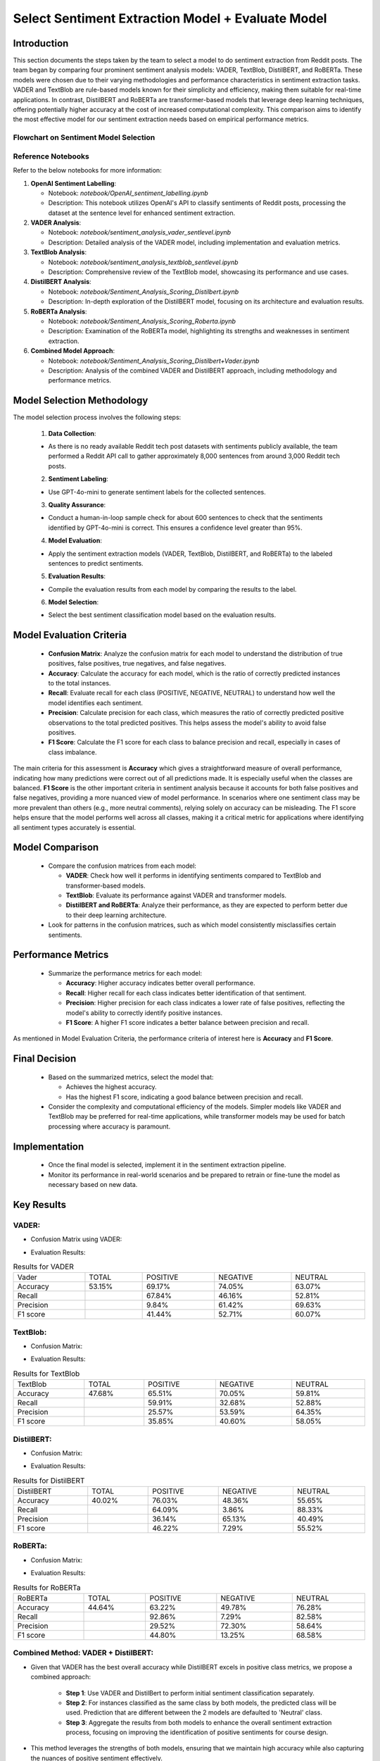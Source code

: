 Select Sentiment Extraction Model + Evaluate Model
==================================================

Introduction
------------

This section documents the steps taken by the team to select a model to do sentiment extraction from Reddit posts. The team began by comparing four prominent sentiment analysis models: VADER, TextBlob, DistilBERT, and RoBERTa. These models were chosen due to their varying methodologies and performance characteristics in sentiment extraction tasks. VADER and TextBlob are rule-based models known for their simplicity and efficiency, making them suitable for real-time applications. In contrast, DistilBERT and RoBERTa are transformer-based models that leverage deep learning techniques, offering potentially higher accuracy at the cost of increased computational complexity. This comparison aims to identify the most effective model for our sentiment extraction needs based on empirical performance metrics.

Flowchart on Sentiment Model Selection
~~~~~~~~~~~~~~~~~~~~~~~~~~~~~~~~~~~~~~~

.. image:: source/_static/sentiment_model_selection.png
   :alt: Sentiment Model Selection Methodology
   :width: 100%

Reference Notebooks 
~~~~~~~~~~~~~~~~~~~

Refer to the below notebooks for more information:

1. **OpenAI Sentiment Labelling**:

   - Notebook: `notebook/OpenAI_sentiment_labelling.ipynb`
   
   - Description: This notebook utilizes OpenAI's API to classify sentiments of Reddit posts, processing the dataset at the sentence level for enhanced sentiment extraction.

2. **VADER Analysis**:

   - Notebook: `notebook/sentiment_analysis_vader_sentlevel.ipynb`
   
   - Description: Detailed analysis of the VADER model, including implementation and evaluation metrics.

3. **TextBlob Analysis**:

   - Notebook: `notebook/sentiment_analysis_textblob_sentlevel.ipynb`
   
   - Description: Comprehensive review of the TextBlob model, showcasing its performance and use cases.

4. **DistilBERT Analysis**:

   - Notebook: `notebook/Sentiment_Analysis_Scoring_Distilbert.ipynb`
   
   - Description: In-depth exploration of the DistilBERT model, focusing on its architecture and evaluation results.

5. **RoBERTa Analysis**:

   - Notebook: `notebook/Sentiment_Analysis_Scoring_Roberta.ipynb`
   
   - Description: Examination of the RoBERTa model, highlighting its strengths and weaknesses in sentiment extraction.

6. **Combined Model Approach**:

   - Notebook: `notebook/Sentiment_Analysis_Scoring_Distilbert+Vader.ipynb`
   
   - Description: Analysis of the combined VADER and DistilBERT approach, including methodology and performance metrics.


Model Selection Methodology
---------------------------

The model selection process involves the following steps:

    1. **Data Collection**:

    - As there is no ready available Reddit tech post datasets with sentiments publicly available, the team performed a Reddit API call to gather approximately 8,000 sentences from around 3,000 Reddit tech posts.

    2. **Sentiment Labeling**:

    - Use GPT-4o-mini to generate sentiment labels for the collected sentences.

    3. **Quality Assurance**:

    - Conduct a human-in-loop sample check for about 600 sentences to check that the sentiments identified by GPT-4o-mini is correct. This ensures a confidence level greater than 95%.

    4. **Model Evaluation**:

    - Apply the sentiment extraction models (VADER, TextBlob, DistilBERT, and RoBERTa) to the labeled sentences to predict sentiments.

    5. **Evaluation Results**:

    - Compile the evaluation results from each model by comparing the results to the label.

    6. **Model Selection**:

    - Select the best sentiment classification model based on the evaluation results.


Model Evaluation Criteria
-------------------------

   - **Confusion Matrix**: Analyze the confusion matrix for each model to understand the distribution of true positives, false positives, true negatives, and false negatives.
   
   - **Accuracy**: Calculate the accuracy for each model, which is the ratio of correctly predicted instances to the total instances.
   
   - **Recall**: Evaluate recall for each class (POSITIVE, NEGATIVE, NEUTRAL) to understand how well the model identifies each sentiment.
   
   - **Precision**: Calculate precision for each class, which measures the ratio of correctly predicted positive observations to the total predicted positives. This helps assess the model's ability to avoid false positives.

   - **F1 Score**: Calculate the F1 score for each class to balance precision and recall, especially in cases of class imbalance.

The main criteria for this assessment is **Accuracy** which gives a straightforward measure of overall performance, indicating how many predictions were correct out of all predictions made. It is especially useful when the classes are balanced.
**F1 Score** is the other important criteria in sentiment analysis because it accounts for both false positives and false negatives, providing a more nuanced view of model performance. In scenarios where one sentiment class may be more prevalent than others (e.g., more neutral comments), relying solely on accuracy can be misleading. The F1 score helps ensure that the model performs well across all classes, making it a critical metric for applications where identifying all sentiment types accurately is essential.

Model Comparison
----------------
   
   - Compare the confusion matrices from each model:
     
     - **VADER**: Check how well it performs in identifying sentiments compared to TextBlob and transformer-based models.
     
     - **TextBlob**: Evaluate its performance against VADER and transformer models.
     
     - **DistilBERT and RoBERTa**: Analyze their performance, as they are expected to perform better due to their deep learning architecture.
   
   - Look for patterns in the confusion matrices, such as which model consistently misclassifies certain sentiments.

Performance Metrics
-------------------
   
   - Summarize the performance metrics for each model:
     
     - **Accuracy**: Higher accuracy indicates better overall performance.
     
     - **Recall**: Higher recall for each class indicates better identification of that sentiment.
     
     - **Precision**: Higher precision for each class indicates a lower rate of false positives, reflecting the model's ability to correctly identify positive instances.

     - **F1 Score**: A higher F1 score indicates a better balance between precision and recall.

As mentioned in Model Evaluation Criteria, the performance criteria of interest here is **Accuracy** and **F1 Score**.

Final Decision
--------------
   
   - Based on the summarized metrics, select the model that:
     
     - Achieves the highest accuracy.
          
     - Has the highest F1 score, indicating a good balance between precision and recall.
   
   - Consider the complexity and computational efficiency of the models. Simpler models like VADER and TextBlob may be preferred for real-time applications, while transformer models may be used for batch processing where accuracy is paramount.

Implementation
--------------
   
   - Once the final model is selected, implement it in the sentiment extraction pipeline.
   
   - Monitor its performance in real-world scenarios and be prepared to retrain or fine-tune the model as necessary based on new data.

Key Results
-----------

**VADER**:
~~~~~~~~~~~~

- Confusion Matrix using VADER:

.. image:: source/_static/vader_cm.png
    :alt: Confusion Matrix of Vader
    :width: 100%

- Evaluation Results:

.. table:: Results for VADER
   :width: 100%

   +---------+--------+----------+----------+---------+
   | Vader   | TOTAL  | POSITIVE | NEGATIVE | NEUTRAL |
   +---------+--------+----------+----------+---------+
   | Accuracy| 53.15% | 69.17%   | 74.05%   | 63.07%  |
   +---------+--------+----------+----------+---------+
   | Recall  |        | 67.84%   | 46.16%   | 52.81%  |
   +---------+--------+----------+----------+---------+
   |Precision|        |  9.84%   | 61.42%   | 69.63%  |
   +---------+--------+----------+----------+---------+
   | F1 score|        | 41.44%   | 52.71%   | 60.07%  |
   +---------+--------+----------+----------+---------+

**TextBlob**:
~~~~~~~~~~~~~~~~

- Confusion Matrix:

.. image:: source/_static/textblob_cm.png
   :alt: Confusion Matrix of TextBlob
   :width: 100%

- Evaluation Results:

.. table:: Results for TextBlob
   :width: 100%

   +---------+--------+----------+----------+---------+
   | TextBlob| TOTAL  | POSITIVE | NEGATIVE | NEUTRAL |
   +---------+--------+----------+----------+---------+
   | Accuracy| 47.68% | 65.51%   | 70.05%   | 59.81%  |
   +---------+--------+----------+----------+---------+
   | Recall  |        | 59.91%   | 32.68%   | 52.88%  |
   +---------+--------+----------+----------+---------+
   |Precision|        | 25.57%   | 53.59%   | 64.35%  |
   +---------+--------+----------+----------+---------+
   | F1 score|        | 35.85%   | 40.60%   | 58.05%  |
   +---------+--------+----------+----------+---------+

**DistilBERT**:
~~~~~~~~~~~~~~~~~

- Confusion Matrix:

.. image:: source/_static/distilbert_cm.png
   :alt: Confusion Matrix of DistilBert
   :width: 100%

- Evaluation Results:

.. table:: Results for DistilBERT
   :width: 100%

   +-----------+--------+----------+----------+---------+
   | DistilBERT| TOTAL  | POSITIVE | NEGATIVE | NEUTRAL |
   +-----------+--------+----------+----------+---------+
   | Accuracy  | 40.02% | 76.03%   | 48.36%   | 55.65%  |
   +-----------+--------+----------+----------+---------+
   | Recall    |        | 64.09%   | 3.86%    | 88.33%  |
   +-----------+--------+----------+----------+---------+
   | Precision |        | 36.14%   | 65.13%   | 40.49%  |
   +-----------+--------+----------+----------+---------+
   | F1 score  |        | 46.22%   | 7.29%    | 55.52%  |
   +-----------+--------+----------+----------+---------+

**RoBERTa**:
~~~~~~~~~~~~~~

- Confusion Matrix:

.. image:: source/_static/roberta_cm.png
   :alt: Confusion Matrix of DistilBert
   :width: 100%

- Evaluation Results:

.. table:: Results for RoBERTa
   :width: 100%

   +---------+--------+----------+----------+---------+
   | RoBERTa | TOTAL  | POSITIVE | NEGATIVE | NEUTRAL |
   +---------+--------+----------+----------+---------+
   | Accuracy| 44.64% | 63.22%   | 49.78%   | 76.28%  |
   +---------+--------+----------+----------+---------+
   | Recall  |        | 92.86%   | 7.29%    | 82.58%  |
   +---------+--------+----------+----------+---------+
   |Precision|        | 29.52%   | 72.30%   | 58.64%  |
   +---------+--------+----------+----------+---------+
   | F1 score|        | 44.80%   | 13.25%   | 68.58%  |
   +---------+--------+----------+----------+---------+

**Combined Method: VADER + DistilBERT**:
~~~~~~~~~~~~~~~~~~~~~~~~~~~~~~~~~~~~~~~~~~

- Given that VADER has the best overall accuracy while DistilBERT excels in positive class metrics, we propose a combined approach:
     
     - **Step 1**: Use VADER and DistilBert to perform initial sentiment classification separately.
     
     - **Step 2**: For instances classified as the same class by both models, the predicted class will be used. Prediction that are different between the 2 models are defaulted to 'Neutral' class.
     
     - **Step 3**: Aggregate the results from both models to enhance the overall sentiment extraction process, focusing on improving the identification of positive sentiments for course design.

- This method leverages the strengths of both models, ensuring that we maintain high accuracy while also capturing the nuances of positive sentiment effectively.

- Confusion Matrix:

.. image:: source/_static/distilbert_vader_cm.png
   :alt: Confusion Matrix of DistilBert + Vader Models
   :width: 100%

- Evaluation Results:

.. table:: Results for DistilBERT + VADER
   :width: 100%

   +------------------+--------+----------+----------+---------+
   | DistilBert+Vader | TOTAL  | POSITIVE | NEGATIVE | NEUTRAL |
   +------------------+--------+----------+----------+---------+
   | Accuracy         | 61.46% | 84.49%   | 74.58%   | 63.85%  |
   +------------------+--------+----------+----------+---------+
   | Recall           |        | 50.56%   | 43.46%   | 75.53%  |
   +------------------+--------+----------+----------+---------+
   | Precision        |        | 51.79%   | 63.90%   | 63.05%  |
   +------------------+--------+----------+----------+---------+
   | F1 score         |        | 51.17%   | 51.74%   | 68.73%  |
   +------------------+--------+----------+----------+---------+

Summary / Conclusion
--------------------

.. image:: source/_static/sentiment_model_summary.png
   :alt: Summary of Models Results
   :width: 100%

In summary, the best model to extract sentiments from the reddit post is a combination of Vader + DistilBert. This combination has the best accuracy and F1 scores among the various other models across positive, negative and neutral classes.
By following this methodology, the team has systematically evaluate and select the most effective sentiment extraction model based on empirical performance metrics derived from the confusion matrices and other evaluation criteria.